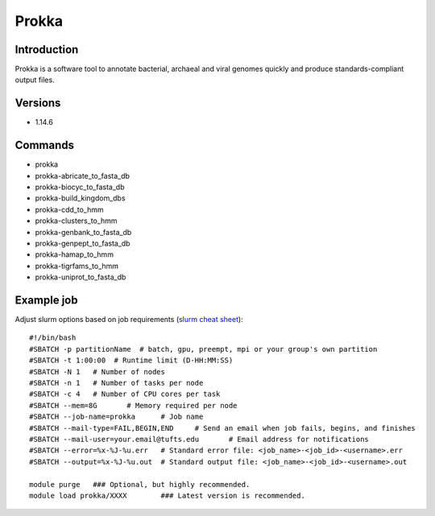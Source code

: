 .. _backbone-label:

Prokka
==============================

Introduction
~~~~~~~~
Prokka is a software tool to annotate bacterial, archaeal and viral genomes quickly and produce standards-compliant output files.

Versions
~~~~~~~~
- 1.14.6

Commands
~~~~~~~
- prokka
- prokka-abricate_to_fasta_db
- prokka-biocyc_to_fasta_db
- prokka-build_kingdom_dbs
- prokka-cdd_to_hmm
- prokka-clusters_to_hmm
- prokka-genbank_to_fasta_db
- prokka-genpept_to_fasta_db
- prokka-hamap_to_hmm
- prokka-tigrfams_to_hmm
- prokka-uniprot_to_fasta_db

Example job
~~~~~
Adjust slurm options based on job requirements (`slurm cheat sheet <https://slurm.schedmd.com/pdfs/summary.pdf>`_)::

 #!/bin/bash
 #SBATCH -p partitionName  # batch, gpu, preempt, mpi or your group's own partition
 #SBATCH -t 1:00:00  # Runtime limit (D-HH:MM:SS)
 #SBATCH -N 1	# Number of nodes
 #SBATCH -n 1	# Number of tasks per node 
 #SBATCH -c 4	# Number of CPU cores per task
 #SBATCH --mem=8G	# Memory required per node
 #SBATCH --job-name=prokka	# Job name
 #SBATCH --mail-type=FAIL,BEGIN,END	# Send an email when job fails, begins, and finishes
 #SBATCH --mail-user=your.email@tufts.edu	# Email address for notifications
 #SBATCH --error=%x-%J-%u.err	# Standard error file: <job_name>-<job_id>-<username>.err
 #SBATCH --output=%x-%J-%u.out	# Standard output file: <job_name>-<job_id>-<username>.out

 module purge	### Optional, but highly recommended.
 module load prokka/XXXX	### Latest version is recommended. 
